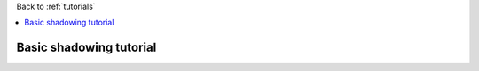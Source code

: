 Back to :ref:`tutorials`

.. contents::
    :local:
    
.. _tutorial_basic_shadowing:

Basic shadowing tutorial
========================




















